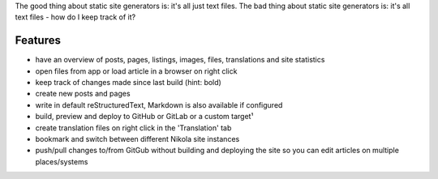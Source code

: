 .. title: NoN - Knights of Ni
.. slug: prj-non
.. date: 2019-01-17 15:37:08 UTC+01:00
.. tags: non
.. category: projects
.. link: https://github.com/encarsia/non
.. description: A GTK+ manager for Nikola powered websites
.. previewimage: ../images/projects/non_win.png
.. logo: ../../images/projects/duckyou.png
.. devstatus: 4
.. download: https://github.com/encarsia/non/releases/latest
.. github: https://github.com/encarsia/non
.. bugtracker: https://github.com/encarsia/non/issues
.. language: Python
.. licence: MIT
.. role: Maintainer
.. status: featured

The good thing about static site generators is: it's all just text files. The bad thing about static site generators is: it's all text files - how do I keep track of it?

Features
========

* have an overview of posts, pages, listings, images, files, translations and site statistics
* open files from app or load article in a browser on right click
* keep track of changes made since last build (hint: bold)
* create new posts and pages
* write in default reStructuredText, Markdown is also available if configured
* build, preview and deploy to GitHub or GitLab or a custom target¹
* create translation files on right click in the 'Translation' tab
* bookmark and switch between different Nikola site instances
* push/pull changes to/from GitGub without building and deploying the site so you can edit articles on multiple places/systems

